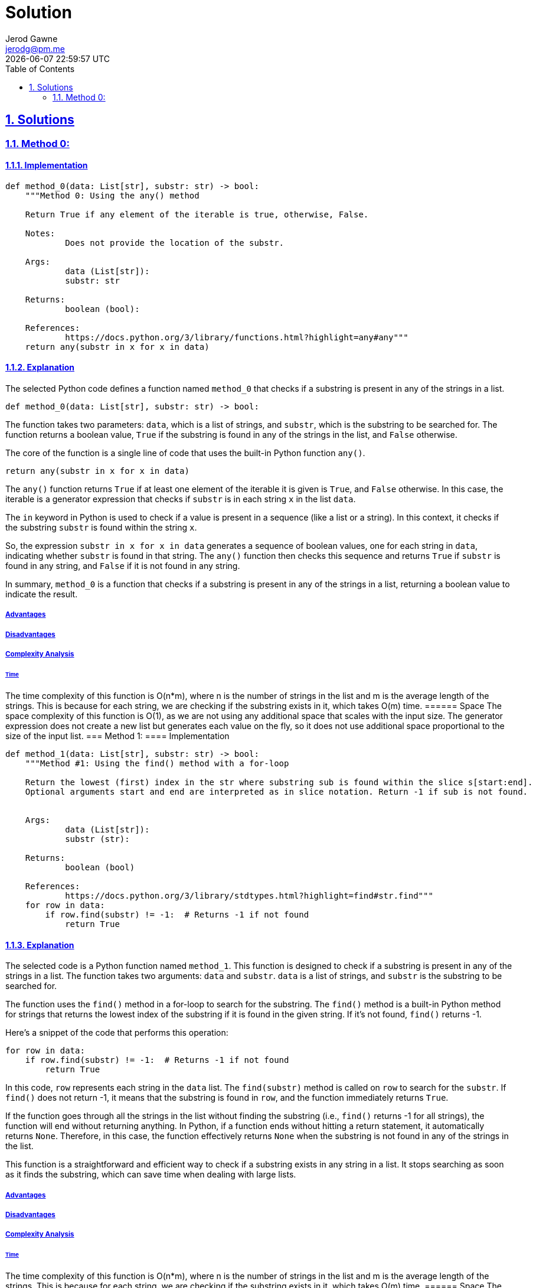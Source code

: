 :doctitle: Solution
:author: Jerod Gawne
:email: jerodg@pm.me
:docdate: 04 January 2024
:revdate: {docdatetime}
:doctype: article
:sectanchors:
:sectlinks:
:sectnums:
:toc:
:icons: font
:keywords: solution, python

== Solutions
[.lead]
=== Method 0:
==== Implementation
[source,python,linenums]
----
def method_0(data: List[str], substr: str) -> bool:
    """Method 0: Using the any() method

    Return True if any element of the iterable is true, otherwise, False.

    Notes:
            Does not provide the location of the substr.

    Args:
            data (List[str]):
            substr: str

    Returns:
            boolean (bool):

    References:
            https://docs.python.org/3/library/functions.html?highlight=any#any"""
    return any(substr in x for x in data)
----
==== Explanation
The selected Python code defines a function named `method_0` that checks if a substring is present in any of the strings in a list.

[source,python]
----
def method_0(data: List[str], substr: str) -> bool:
----

The function takes two parameters: `data`, which is a list of strings, and `substr`, which is the substring to be searched for.
The function returns a boolean value, `True` if the substring is found in any of the strings in the list, and `False` otherwise.

The core of the function is a single line of code that uses the built-in Python function `any()`.

[source,python]
----
return any(substr in x for x in data)
----

The `any()` function returns `True` if at least one element of the iterable it is given is `True`, and `False` otherwise.
In this case, the iterable is a generator expression that checks if `substr` is in each string `x` in the list `data`.

The `in` keyword in Python is used to check if a value is present in a sequence (like a list or a string).
In this context, it checks if the substring `substr` is found within the string `x`.

So, the expression `substr in x for x in data` generates a sequence of boolean values, one for each string in `data`, indicating whether `substr` is found in that string.
The `any()` function then checks this sequence and returns `True` if `substr` is found in any string, and `False` if it is not found in any string.

In summary, `method_0` is a function that checks if a substring is present in any of the strings in a list, returning a boolean value to indicate the result.

===== Advantages
===== Disadvantages
===== Complexity Analysis
====== Time
The time complexity of this function is O(n*m), where n is the number of strings in the list and m is the average length of the strings.
This is because for each string, we are checking if the substring exists in it, which takes O(m) time.
====== Space The space complexity of this function is O(1), as we are not using any additional space that scales with the input size.
The generator expression does not create a new list but generates each value on the fly, so it does not use additional space proportional to the size of the input list.
=== Method 1:
==== Implementation

[source,python,linenums]
----
def method_1(data: List[str], substr: str) -> bool:
    """Method #1: Using the find() method with a for-loop

    Return the lowest (first) index in the str where substring sub is found within the slice s[start:end].
    Optional arguments start and end are interpreted as in slice notation. Return -1 if sub is not found.


    Args:
            data (List[str]):
            substr (str):

    Returns:
            boolean (bool)

    References:
            https://docs.python.org/3/library/stdtypes.html?highlight=find#str.find"""
    for row in data:
        if row.find(substr) != -1:  # Returns -1 if not found
            return True
----
==== Explanation
The selected code is a Python function named `method_1`.
This function is designed to check if a substring is present in any of the strings in a list.
The function takes two arguments: `data` and `substr`. `data` is a list of strings, and `substr` is the substring to be searched for.

The function uses the `find()` method in a for-loop to search for the substring.
The `find()` method is a built-in Python method for strings that returns the lowest index of the substring if it is found in the given string.
If it's not found, `find()` returns -1.

Here's a snippet of the code that performs this operation:

[source,python]
----
for row in data:
    if row.find(substr) != -1:  # Returns -1 if not found
        return True
----

In this code, `row` represents each string in the `data` list.
The `find(substr)` method is called on `row` to search for the `substr`.
If `find()` does not return -1, it means that the substring is found in `row`, and the function immediately returns `True`.

If the function goes through all the strings in the list without finding the substring (i.e., `find()` returns -1 for all strings), the function will end without returning anything.
In Python, if a function ends without hitting a return statement, it automatically returns `None`.
Therefore, in this case, the function effectively returns `None` when the substring is not found in any of the strings in the list.

This function is a straightforward and efficient way to check if a substring exists in any string in a list.
It stops searching as soon as it finds the substring, which can save time when dealing with large lists.

===== Advantages
===== Disadvantages
===== Complexity Analysis
====== Time
The time complexity of this function is O(n*m), where n is the number of strings in the list and m is the average length of the strings.
This is because for each string, we are checking if the substring exists in it, which takes O(m) time.
====== Space The space complexity of this function is O(1), as we are not using any additional space that scales with the input size.
The for-loop iterates over the list in-place, so it does not use additional space proportional to the size of the input list.
=== Method 2:
==== Implementation

[source,python,linenums]
----
def method_2(data: List[str], substr: str) -> bool:
    """Method #1a: Using the find() method with a list comprehension

    Args:
            data (List[str]):
            substr (str):

    Returns:
            boolean (bool)

    References:
            https://docs.python.org/3/library/stdtypes.html?highlight=find#str.find"""
    return True if [x for x in data if x.find(substr) != -1] else False
----
==== Explanation
The selected code is a Python function named `method_2`.
This function is designed to check if a substring is present in any of the strings in a list.
The function takes two arguments: `data` and `substr`. `data` is a list of strings, and `substr` is the substring to be searched for.

The function uses the `find()` method in combination with a list comprehension to search for the substring.
The `find()` method is a built-in Python method for strings that returns the lowest index of the substring if it is found in the given string.
If it's not found, `find()` returns -1.

Here's a snippet of the code that performs this operation:

[source,python]
----
[x for x in data if x.find(substr) != -1]
----

In this code, `x` represents each string in the `data` list.
The `find(substr)` method is called on `x` to search for the `substr`.
If `find()` does not return -1, it means that the substring is found in `x`, and `x` is included in the new list created by the list comprehension.

The function then checks if this new list is not empty.
If the list is not empty, it means that the substring was found in at least one string in the list, and the function returns `True`.
If the list is empty, it means that the substring was not found in any string in the list, and the function returns `False`.

This function is a compact and efficient way to check if a substring exists in any string in a list.
It leverages the power of list comprehensions in Python to perform the check in a single line of code.

===== Advantages
===== Disadvantages
===== Complexity Analysis
====== Time
The time complexity of this function is O(nm), where n is the number of strings in the list and m is the average length of the strings.
This is because the join() method concatenates all the strings into one, which takes O(nm) time, and then we are checking if the substring exists in this concatenated string, which also takes O(n*m) time in the worst case.
====== Space The space complexity of this function is O(nm), as we are creating a new string that is the concatenation of all the strings in the list.
This new string can potentially have a length equal to the total length of all the strings in the list, which is nm.
Therefore, the space complexity is proportional to the size of this new string, which is O(n*m).
=== Method 3:
==== Implementation

[source,python,linenums]
----
def method_3(data: List[str], substr: str) -> bool:
    """Method #2: Using the join() method

    Args:
            data (List[str]):
            substr (str):

    Returns:
            boolean (bool)

    References:
            https://docs.python.org/3/library/stdtypes.html?highlight=join#str.join"""
    return substr in "\t".join(data)
----
==== Explanation
The selected code is a Python function named `method_3`.
This function is designed to check if a substring is present in a concatenated string of all the strings in a list.
The function takes two arguments: `data` and `substr`. `data` is a list of strings, and `substr` is the substring to be searched for.

The function uses the `join()` method to concatenate all the strings in the list into one string.
The `join()` method is a built-in Python method for strings that concatenates a list of strings into one string, with a specified string as the separator.
In this case, the separator is a tab character (`"\t"`).

Here's a snippet of the code that performs this operation:

[source,python]
----
"\t".join(data)
----

In this code, `data` is the list of strings, and `"\t"` is the separator.
The `join()` method concatenates all the strings in `data` into one string, with a tab character between each pair of strings.

After concatenating the strings, the function checks if the substring `substr` is present in this concatenated string.
This is done using the `in` keyword in Python, which checks if a substring is present in a string.

Here's a snippet of the code that performs this check:

[source,python]
----
substr in "\t".join(data)
----

In this code, `substr in "\t".join(data)` returns `True` if `substr` is found in the concatenated string, and `False` otherwise.

This function is a simple and efficient way to check if a substring exists in any string in a list.
It leverages the power of Python's string methods to perform the check in a single line of code.

===== Advantages
===== Disadvantages
===== Complexity Analysis
====== Time
The time complexity of this function is O(n*m), where n is the number of strings in the list and m is the average length of the strings.
This is because for each string, we are checking if the substring exists in it, which takes O(m) time.
====== Space The space complexity of this function is O(1), as we are not using any additional space that scales with the input size.
The for-loop iterates over the list in-place, so it does not use additional space proportional to the size of the input list.
=== Method 4:
==== Implementation

[source,python,linenums]
----
def method_4(data: List[str], substr: str) -> bool:
    """Method #3: Using a for-loop

    Args:
            data (List[str]):
            substr (str):

    Returns:
            boolean (bool)

    References:
            https://docs.python.org/3/tutorial/controlflow.html?highlight=loop#for-statements"""
    for row in data:
        if substr in row:
            return True
----
==== Explanation
The selected code is a Python function named `method_4`.
This function is designed to check if a substring is present in any of the strings in a list.
The function takes two arguments: `data` and `substr`. `data` is a list of strings, and `substr` is the substring to be searched for.

The function uses a for-loop to iterate over each string in the `data` list.
For each string, it checks if the substring `substr` is present in the string.
This is done using the `in` keyword in Python, which checks if a substring is present in a string.

Here's a snippet of the code that performs this operation:

[source,python]
----
for row in data:
    if substr in row:
        return True
----

In this code, `row` represents each string in the `data` list.
The `if substr in row` statement checks if `substr` is present in `row`.
If `substr` is found in `row`, the function immediately returns `True`.

If the function iterates over all the strings in the list without finding the substring, it will finish without returning anything.
In Python, if a function finishes without hitting a return statement, it returns `None` by default.
Therefore, if the substring is not found in any string in the list, the function will return `None`.

This function is a straightforward and efficient way to check if a substring exists in any string in a list.
It leverages the power of Python's `in` keyword to perform the check in a simple and readable way.

===== Advantages
===== Disadvantages
===== Complexity Analysis
====== Time
The time complexity of this function is O(n*m), where n is the number of strings in the list and m is the average length of the strings.
This is because for each string, we are checking if the substring exists in it, which takes O(m) time.
====== Space The space complexity of this function is O(n), as we are creating a new list that contains all the strings in which the substring is found.
In the worst case, the substring could be in all the strings, so the new list would have the same length as the input list, which is n.
Therefore, the space complexity is proportional to the size of this new list, which is O(n).
=== Method 5:
==== Implementation

[source,python,linenums]
----
def method_5(data: List[str], substr: str) -> bool:
    """Method #3: Using a list comprehension

    Args:
            data (List[str]):
            substr (str):

    Returns:
            boolean (bool)

    References:
            https://docs.python.org/3/tutorial/controlflow.html?highlight=loop#for-statements"""
    return True if [x for x in data if substr in x] else False
----
==== Explanation
The selected code is a Python function named `method_5`.
This function is designed to check if a substring is present in any of the strings in a list.
The function takes two arguments: `data` and `substr`. `data` is a list of strings, and `substr` is the substring to be searched for.

The function uses a list comprehension to create a new list that contains all the strings in `data` where the substring `substr` is found.
List comprehensions are a concise way to create lists based on existing lists in Python.

Here's a snippet of the code that performs this operation:

[source,python]
----
[x for x in data if substr in x]
----

In this code, `x for x in data if substr in x` generates a new list that contains all the strings in `data` where `substr` is found.
The `if substr in x` part is a condition that filters the list comprehension, so only strings where `substr` is found are included in the new list.

After creating the new list, the function checks if the list is empty.
If the list is not empty, it means that the substring was found in at least one string in `data`, so the function returns `True`.
If the list is empty, it means that the substring was not found in any string in `data`, so the function returns `False`.

Here's a snippet of the code that performs this check:

[source,python]
----
return True if [x for x in data if substr in x] else False
----

In this code, `True if [x for x in data if substr in x] else False` returns `True` if the list comprehension is not empty, and `False` otherwise.

This function is a concise and efficient way to check if a substring exists in any string in a list.
It leverages the power of Python's list comprehensions to perform the check in a single line of code.

===== Advantages
===== Disadvantages
===== Complexity Analysis
====== Time
The time complexity of this function is O(n*m), where n is the number of strings in the list and m is the average length of the strings.
This is because for each string, we are checking if the substring exists in it, which takes O(m) time.
====== Space The space complexity of this function is O(n), as we are creating a new list that contains all the strings in which the substring is found.
In the worst case, the substring could be in all the strings, so the new list would have the same length as the input list, which is n.
Therefore, the space complexity is proportional to the size of this new list, which is O(n).
